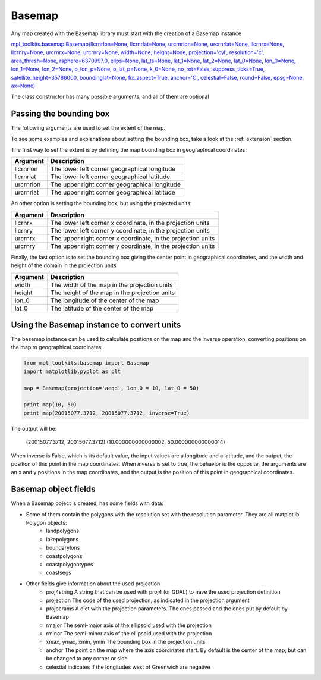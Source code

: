 .. _basemap:

Basemap
-------
Any map created with the Basemap library must start with the creation of a Basemap instance

`mpl_toolkits.basemap.Basemap(llcrnrlon=None, llcrnrlat=None, urcrnrlon=None, urcrnrlat=None, llcrnrx=None, llcrnry=None, urcrnrx=None, urcrnry=None, width=None, height=None, projection='cyl', resolution='c', area_thresh=None, rsphere=6370997.0, ellps=None, lat_ts=None, lat_1=None, lat_2=None, lat_0=None, lon_0=None, lon_1=None, lon_2=None, o_lon_p=None, o_lat_p=None, k_0=None, no_rot=False, suppress_ticks=True, satellite_height=35786000, boundinglat=None, fix_aspect=True, anchor='C', celestial=False, round=False, epsg=None, ax=None) <http://matplotlib.org/basemap/api/basemap_api.html#mpl_toolkits.basemap.Basemap>`_

The class constructor has many possible arguments, and all of them are optional

Passing the bounding box
^^^^^^^^^^^^^^^^^^^^^^^^
The following arguments are used to set the extent of the map.

To see some examples and explanations about setting the bounding box, take a look at the :ref:`extension` section.

The first way to set the extent is by defining the map bounding box in geographical coordinates:

========= ===========
Argument  Description
========= ===========
llcrnrlon The lower left corner geographical longitude
llcrnrlat The lower left corner geographical latitude
urcrnrlon The upper right corner geographical longitude
urcrnrlat The upper right corner geographical latitude
========= ===========

An other option is setting the bounding box, but using the projected units:

========= ===========
Argument  Description
========= ===========
llcrnrx   The lower left corner x coordinate, in the projection units
llcrnry   The lower left corner y coordinate, in the projection units
urcrnrx   The upper right corner x coordinate, in the projection units
urcrnry   The upper right corner y coordinate, in the projection units
========= ===========

Finally, the last option is to set the bounding box giving the center point in geographical coordinates, and the width and height of the domain in the projection units

========= ===========
Argument  Description
========= ===========
width     The width of the map in the projection units
height    The height of the map in the projection units
lon_0     The longitude of the center of the map
lat_0     The latitude  of the center of the map
========= ===========

.. _converting_units:

Using the Basemap instance to convert units
^^^^^^^^^^^^^^^^^^^^^^^^^^^^^^^^^^^^^^^^^^^
The basemap instance can be used to calculate positions on the map and the inverse operation, converting positions on the map to geographical coordinates.

.. code-block:: python

	from mpl_toolkits.basemap import Basemap
	import matplotlib.pyplot as plt
	
	map = Basemap(projection='aeqd', lon_0 = 10, lat_0 = 50)
	
	print map(10, 50)
	print map(20015077.3712, 20015077.3712, inverse=True)

The output will be:
	
	(20015077.3712, 20015077.3712)
	(10.000000000000002, 50.000000000000014)

When inverse is False, which is its default value, the input values are a longitude and a latitude, and the output, the position of this point in the map coordinates. When *inverse* is set to true, the behavior is the opposite, the arguments are an x and y positions in the map coordinates, and the output is the position of this point in geographical coordinates.

Basemap object fields
^^^^^^^^^^^^^^^^^^^^^
When a Basemap object is created, has some fields with data:

* Some of them contain the polygons with the resolution set with the resolution parameter. They are all matplotlib Polygon objects:
	* landpolygons
	* lakepolygons
	* boundarylons
	* coastpolygons
	* coastpolygontypes
	* coastsegs
* Other fields give information about the used projection
	* proj4string A string that can be used with proj4 (or GDAL) to have the used projection definition
	* projection The code of the used projection, as indicated in the projection argument
	* projparams A dict with the projection parameters. The ones passed and the ones put by default by Basemap 
	* rmajor The semi-major axis of the ellipsoid used with the projection
	* rminor The semi-minor axis of the ellipsoid used with the projection
	* xmax, ymax, xmin, ymin The bounding box in the projection units
	* anchor The point on the map where the axis coordinates start. By default is the center of the map, but can be changed to any corner or side
	* celestial indicates if the longitudes west of Greenwich are negative 